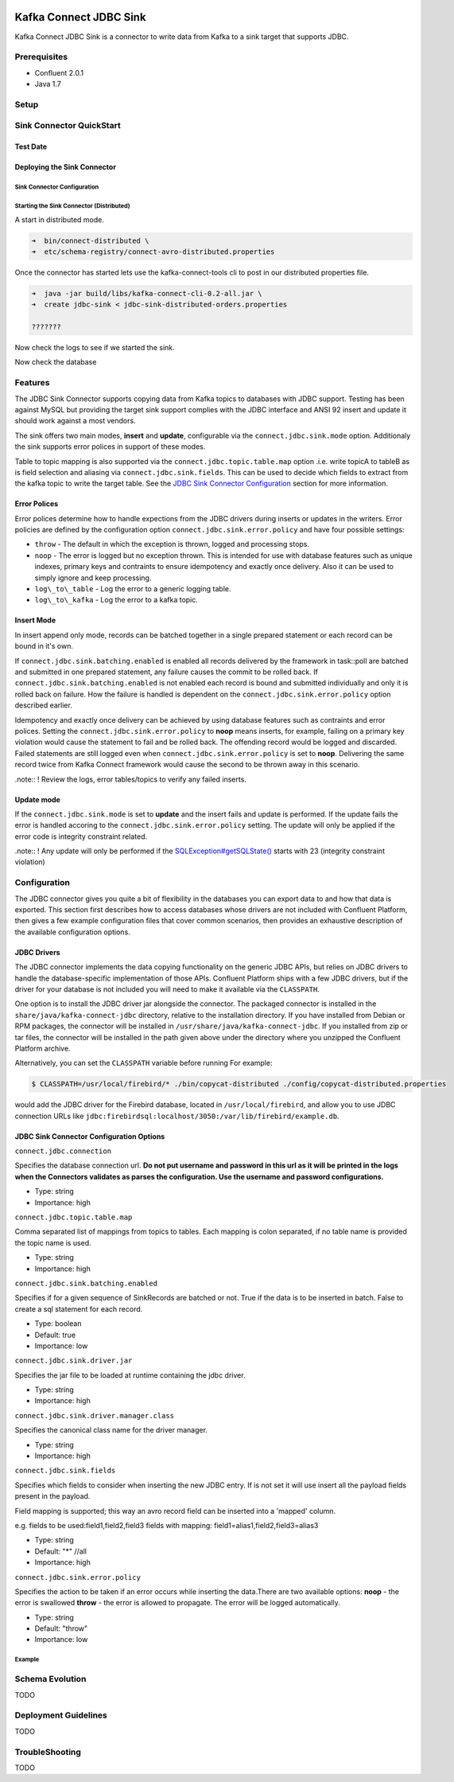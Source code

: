.. figure:: ../../images/DM-logo.jpg
   :alt: 

Kafka Connect JDBC Sink
=======================

Kafka Connect JDBC Sink is a connector to write data from Kafka to a
sink target that supports JDBC.

Prerequisites
-------------

-  Confluent 2.0.1
-  Java 1.7

Setup
-----

Sink Connector QuickStart
-------------------------

Test Date
~~~~~~~~~

Deploying the Sink Connector
~~~~~~~~~~~~~~~~~~~~~~~~~~~~

Sink Connector Configuration
^^^^^^^^^^^^^^^^^^^^^^^^^^^^

.. code:: bash

Starting the Sink Connector (Distributed)
^^^^^^^^^^^^^^^^^^^^^^^^^^^^^^^^^^^^^^^^^

A start in distributed mode.

.. code:: bash

    ➜  bin/connect-distributed \
    ➜  etc/schema-registry/connect-avro-distributed.properties 

Once the connector has started lets use the kafka-connect-tools cli to
post in our distributed properties file.

.. code:: bash

    ➜  java -jar build/libs/kafka-connect-cli-0.2-all.jar \
    ➜  create jdbc-sink < jdbc-sink-distributed-orders.properties 

    ???????

Now check the logs to see if we started the sink.

.. code:: bash

Now check the database

.. code:: bash

Features
--------

The JDBC Sink Connector supports copying data from Kafka topics to
databases with JDBC support. Testing has been against MySQL but
providing the target sink support complies with the JDBC interface and
ANSI 92 insert and update it should work against a most vendors.

The sink offers two main modes, **insert** and **update**, configurable
via the ``connect.jdbc.sink.mode`` option. Additionaly the sink supports
error polices in support of these modes.

Table to topic mapping is also supported via the
``connect.jdbc.topic.table.map`` option .i.e. write topicA to tableB as
is field selection and aliasing via ``connect.jdbc.sink.fields``. This
can be used to decide which fields to extract from the kafka topic to
write the target table. See the `JDBC Sink Connector
Configuration <###%20JDBC%20Sink%20Connector%20Configuration%20Options>`__
section for more information.

Error Polices
~~~~~~~~~~~~~

Error polices determine how to handle expections from the JDBC drivers
during inserts or updates in the writers. Error policies are defined by
the configuration option ``connect.jdbc.sink.error.policy`` and have
four possible settings:

-  ``throw`` - The default in which the exception is thrown, logged and
   processing stops.
-  ``noop`` - The error is logged but no exception thrown. This is
   intended for use with database features such as unique indexes,
   primary keys and contraints to ensure idempotency and exactly once
   delivery. Also it can be used to simply ignore and keep processing.
-  ``log\_to\_table`` - Log the error to a generic logging table.
-  ``log\_to\_kafka`` - Log the error to a kafka topic.

Insert Mode
~~~~~~~~~~~

In insert append only mode, records can be batched together in a single
prepared statement or each record can be bound in it's own.

If ``connect.jdbc.sink.batching.enabled`` is enabled all records
delivered by the framework in task::poll are batched and submitted in
one prepared statement, any failure causes the commit to be rolled back.
If ``connect.jdbc.sink.batching.enabled`` is not enabled each record is
bound and submitted individually and only it is rolled back on failure.
How the failure is handled is dependent on the
``connect.jdbc.sink.error.policy`` option described earlier.

Idempotency and exactly once delivery can be achieved by using database
features such as contraints and error polices. Setting the
``connect.jdbc.sink.error.policy`` to **noop** means inserts, for
example, failing on a primary key violation would cause the statement to
fail and be rolled back. The offending record would be logged and
discarded. Failed statements are still logged even when
``connect.jdbc.sink.error.policy`` is set to **noop**. Delivering the
same record twice from Kafka Connect framework would cause the second to
be thrown away in this scenario.

.note:: ! Review the logs, error tables/topics to verify any failed
inserts.

Update mode
~~~~~~~~~~~

If the ``connect.jdbc.sink.mode`` is set to **update** and the insert
fails and update is performed. If the update fails the error is handled
accoring to the ``connect.jdbc.sink.error.policy`` setting. The update
will only be applied if the error code is integrity constraint related.

.note:: ! Any update will only be performed if the
`SQLException#getSQLState() <http://docs.oracle.com/javase/6/docs/api/java/sql/SQLException.html#getSQLState%28%29>`__
starts with 23 (integrity constraint violation)

Configuration
-------------

The JDBC connector gives you quite a bit of flexibility in the databases
you can export data to and how that data is exported. This section first
describes how to access databases whose drivers are not included with
Confluent Platform, then gives a few example configuration files that
cover common scenarios, then provides an exhaustive description of the
available configuration options.

JDBC Drivers
~~~~~~~~~~~~

The JDBC connector implements the data copying functionality on the
generic JDBC APIs, but relies on JDBC drivers to handle the
database-specific implementation of those APIs. Confluent Platform ships
with a few JDBC drivers, but if the driver for your database is not
included you will need to make it available via the ``CLASSPATH``.

One option is to install the JDBC driver jar alongside the connector.
The packaged connector is installed in the
``share/java/kafka-connect-jdbc`` directory, relative to the
installation directory. If you have installed from Debian or RPM
packages, the connector will be installed in
``/usr/share/java/kafka-connect-jdbc``. If you installed from zip or tar
files, the connector will be installed in the path given above under the
directory where you unzipped the Confluent Platform archive.

Alternatively, you can set the ``CLASSPATH`` variable before running For
example:

.. code:: bash

    $ CLASSPATH=/usr/local/firebird/* ./bin/copycat-distributed ./config/copycat-distributed.properties

would add the JDBC driver for the Firebird database, located in
``/usr/local/firebird``, and allow you to use JDBC connection URLs like
``jdbc:firebirdsql:localhost/3050:/var/lib/firebird/example.db``.

JDBC Sink Connector Configuration Options
~~~~~~~~~~~~~~~~~~~~~~~~~~~~~~~~~~~~~~~~~

``connect.jdbc.connection``

Specifies the database connection url. **Do not put username and
password in this url as it will be printed in the logs when the
Connectors validates as parses the configuration. Use the username and
password configurations.**

-  Type: string
-  Importance: high

``connect.jdbc.topic.table.map``

Comma separated list of mappings from topics to tables. Each mapping is
colon separated, if no table name is provided the topic name is used.

-  Type: string
-  Importance: high

``connect.jdbc.sink.batching.enabled``

Specifies if for a given sequence of SinkRecords are batched or not.
True if the data is to be inserted in batch. False to create a sql
statement for each record.

-  Type: boolean
-  Default: true
-  Importance: low

``connect.jdbc.sink.driver.jar``

Specifies the jar file to be loaded at runtime containing the jdbc
driver.

-  Type: string
-  Importance: high

``connect.jdbc.sink.driver.manager.class``

Specifies the canonical class name for the driver manager.

-  Type: string
-  Importance: high

``connect.jdbc.sink.fields``

Specifies which fields to consider when inserting the new JDBC entry. If
is not set it will use insert all the payload fields present in the
payload.

Field mapping is supported; this way an avro record field can be
inserted into a 'mapped' column.

e.g. fields to be used:field1,field2,field3 fields with mapping:
field1=alias1,field2,field3=alias3

-  Type: string
-  Default: "\*" //all
-  Importance: high

``connect.jdbc.sink.error.policy``

Specifies the action to be taken if an error occurs while inserting the
data.There are two available options: **noop** - the error is swallowed
**throw** - the error is allowed to propagate. The error will be logged
automatically.

-  Type: string
-  Default: "throw"
-  Importance: low

Example
^^^^^^^

Schema Evolution
----------------

TODO

Deployment Guidelines
---------------------

TODO

TroubleShooting
---------------

TODO
